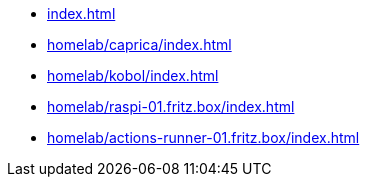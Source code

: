 * xref:index.adoc[]
* xref:homelab/caprica/index.adoc[]
* xref:homelab/kobol/index.adoc[]
* xref:homelab/raspi-01.fritz.box/index.adoc[]
* xref:homelab/actions-runner-01.fritz.box/index.adoc[]
